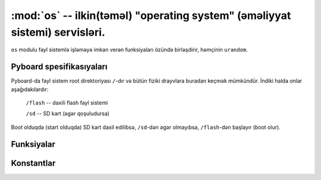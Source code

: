 :mod:`os` -- ilkin(təməl)  "operating system" (əməliyyat sistemi) servisləri.
==============================================

.. module:: os
   :synopsis: ilkin(təməl)  "operating system" (əməliyyat sistemi) servisləri

``os`` modulu fayl sistemlə işləməyə imkan verən funksiyaları özündə birləşdirir, həmçinin ``urandom``.


Pyboard spesifikasıyaları
-----------------

Pyboard-da fayl sistem root direktoriyası ``/``-dır və bütün fiziki drayvlara buradan keçmək mümkündür.
İndiki halda onlar aşağıdakılardır:

    ``/flash``      -- daxili flash fayl sistemi

    ``/sd``         -- SD kart (əgər qoşuludursa)

Boot olduqda (start olduqda) SD kart daxil edilibsə, ``/sd``-dən əgər olmayıbsa, ``/flash``-dən başlayır (boot olur).


Funksiyalar
---------

.. function:: chdir(path)
    
   chdir = Change Directory.
   İşlək direktoriyanı dəyişmək (Linux-da tanıdığımız CD komandası).

.. function:: getcwd()

   getcwd = Get Current Working Directory.
   Hal-hazırda işlək olan direktoriyanı qaytarır.

.. function:: listdir([dir])

   listdir = list directory.
   Arqumentsiz olaraq çağrıldıqda hal-hazırkı işlək direktoriya daxilində bütün faylları göstərir.
   Arqumentlə çağrıldıqda isə, verilmiş direktoriya daxilində bütün faylları göstərir.

.. function:: mkdir(path)
   
   mkdir = make directory.
   Yeni direktoriya (qovluq, folder) yaratmaq.

.. function:: remove(path)

   Verilmiş faylı silmək.

.. function:: rmdir(path)
   
   rmdir = remove directory.
   Verilmiş direktoriyani silmək.
   
.. function:: stat(path)
   
   Faylın və yaxud direktoriyanın statusunu götürmək üçündür.
   Linux-da stat əmri.

.. function:: sync()
   
   Bütün fayl sistemləri sinxronlaşdırır.
   
.. function:: urandom(n)

   Bayt obyektini n random (təsadüfi) baytla qaytarır.
   Random rəqəm Hardware random (təsadüfi) rəqəm generatoru tərəfindən yaradılır.

Konstantlar
---------

.. data:: sep

   separation character used in paths - Tərcüməyə ehtiyac duyulmayan yer.
